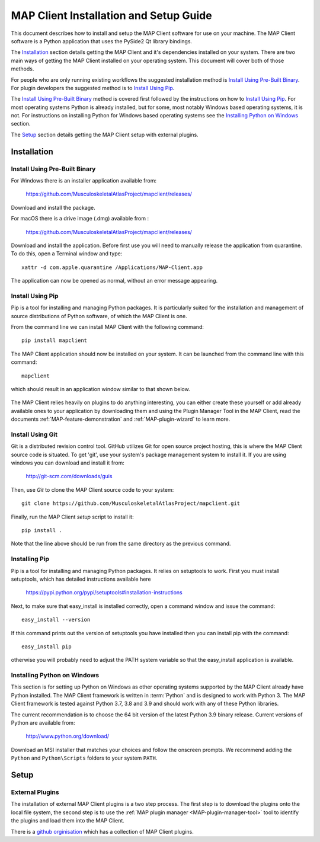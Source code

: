 .. _MAP-install-setup:

=======================================
MAP Client Installation and Setup Guide
=======================================

This document describes how to install and setup the MAP Client software for use on your machine.
The MAP Client software is a Python application that uses the PySide2 Qt library bindings.

The `Installation`_ section details getting the MAP Client and it's dependencies installed on your system.
There are two main ways of getting the MAP Client installed on your operating system.  This document will cover both of those methods.

For people who are only running existing workflows the suggested installation method is `Install Using Pre-Built Binary`_.
For plugin developers the suggested method is to `Install Using Pip`_.

The `Install Using Pre-Built Binary`_ method is covered first followed by the instructions on how to `Install Using Pip`_.
For most operating systems Python is already installed, but for some, most notably Windows based operating systems, it is not.
For instructions on installing Python for Windows based operating systems see the `Installing Python on Windows`_ section.

The `Setup`_ section details getting the MAP Client setup with external plugins.

------------
Installation
------------

Install Using Pre-Built Binary
------------------------------

For Windows there is an installer application available from:

  https://github.com/MusculoskeletalAtlasProject/mapclient/releases/

Download and install the package.

For macOS there is a drive image (.dmg) available from :

  https://github.com/MusculoskeletalAtlasProject/mapclient/releases/

Download and install the application.
Before first use you will need to manually release the application from quarantine.
To do this, open a Terminal window and type::

  xattr -d com.apple.quarantine /Applications/MAP-Client.app

The application can now be opened as normal, without an error message appearing.

Install Using Pip
-----------------

Pip is a tool for installing and managing Python packages.
It is particularly suited for the installation and management of source distributions of Python software, of which the MAP Client is one.

From the command line we can install MAP Client with the following command::

  pip install mapclient

The MAP Client application should now be installed on your system.  It can be launched from the command line with this command::

  mapclient

which should result in an application window similar to that shown below.

.. figure:: images/map_client_barebones.png
   :align: center
   :width: 80%

The MAP Client relies heavily on plugins to do anything interesting, you can either create these yourself or add already available ones to your application by downloading them and using the Plugin Manager Tool in the MAP Client, read the documents :ref:`MAP-feature-demonstration` and :ref:`MAP-plugin-wizard` to learn more.

Install Using Git
-----------------

Git is a distributed revision control tool.
GitHub utilizes Git for open source project hosting, this is where the MAP Client source code is situated.
To get 'git', use your system's package management system to install it. If you are using windows you can download and install it from:

    http://git-scm.com/downloads/guis

Then, use *Git* to clone the MAP Client source code to your system::

    git clone https://github.com/MusculoskeletalAtlasProject/mapclient.git

Finally, run the MAP Client *setup* script to install it::

    pip install .

Note that the line above should be run from the same directory as the previous command.

Installing Pip
--------------

Pip is a tool for installing and managing Python packages.  It relies on setuptools to work.
First you must install setuptools, which has detailed instructions available here

  https://pypi.python.org/pypi/setuptools#installation-instructions

Next, to make sure that easy_install is installed correctly, open a command window and issue the command::

  easy_install --version

If this command prints out the version of setuptools you have installed then you can install pip with the command::

  easy_install pip

otherwise you will probably need to adjust the PATH system variable so that the easy_install application is available. 

Installing Python on Windows
----------------------------

This section is for setting up Python on Windows as other operating systems supported by the MAP Client already have Python installed.
The MAP Client framework is written in :term:`Python` and is designed to work with Python 3.
The MAP Client framework is tested against Python 3.7, 3.8 and 3.9 and should work with any of these Python libraries.

The current recommendation is to choose the 64 bit version of the latest Python 3.9 binary release.
Current versions of Python are available from:

    http://www.python.org/download/

Download an MSI installer that matches your choices and follow the onscreen prompts.  We recommend adding the ``Python`` and ``Python\Scripts`` folders to your system ``PATH``.

-----
Setup
-----

External Plugins
----------------

.. _github orginisation: https://github.com/mapclient-plugins

The installation of external MAP Client plugins is a two step process.
The first step is to download the plugins onto the local file system, the second step is to use the :ref:`MAP plugin manager <MAP-plugin-manager-tool>` tool to identify the plugins and load them into the MAP Client.

There is a `github orginisation`_ which has a collection of MAP Client plugins.

